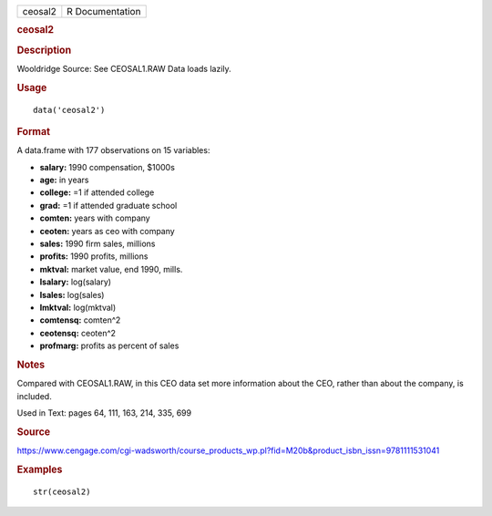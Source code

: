 .. container::

   .. container::

      ======= ===============
      ceosal2 R Documentation
      ======= ===============

      .. rubric:: ceosal2
         :name: ceosal2

      .. rubric:: Description
         :name: description

      Wooldridge Source: See CEOSAL1.RAW Data loads lazily.

      .. rubric:: Usage
         :name: usage

      ::

         data('ceosal2')

      .. rubric:: Format
         :name: format

      A data.frame with 177 observations on 15 variables:

      -  **salary:** 1990 compensation, $1000s

      -  **age:** in years

      -  **college:** =1 if attended college

      -  **grad:** =1 if attended graduate school

      -  **comten:** years with company

      -  **ceoten:** years as ceo with company

      -  **sales:** 1990 firm sales, millions

      -  **profits:** 1990 profits, millions

      -  **mktval:** market value, end 1990, mills.

      -  **lsalary:** log(salary)

      -  **lsales:** log(sales)

      -  **lmktval:** log(mktval)

      -  **comtensq:** comten^2

      -  **ceotensq:** ceoten^2

      -  **profmarg:** profits as percent of sales

      .. rubric:: Notes
         :name: notes

      Compared with CEOSAL1.RAW, in this CEO data set more information
      about the CEO, rather than about the company, is included.

      Used in Text: pages 64, 111, 163, 214, 335, 699

      .. rubric:: Source
         :name: source

      https://www.cengage.com/cgi-wadsworth/course_products_wp.pl?fid=M20b&product_isbn_issn=9781111531041

      .. rubric:: Examples
         :name: examples

      ::

          str(ceosal2)
